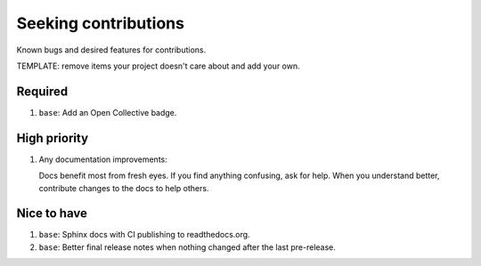 .. SPDX-FileCopyrightText: 2023 Ross Patterson <me@rpatterson.net>
..
.. SPDX-License-Identifier: MIT

########################################################################################
Seeking contributions
########################################################################################

Known bugs and desired features for contributions.

TEMPLATE: remove items your project doesn't care about and add your own.


****************************************************************************************
Required
****************************************************************************************

#. ``base``: Add an Open Collective badge.


****************************************************************************************
High priority
****************************************************************************************

#. Any documentation improvements:

   Docs benefit most from fresh eyes. If you find anything confusing, ask for help. When
   you understand better, contribute changes to the docs to help others.


****************************************************************************************
Nice to have
****************************************************************************************

#. ``base``: Sphinx docs with CI publishing to readthedocs.org.

#. ``base``: Better final release notes when nothing changed after the last pre-release.
